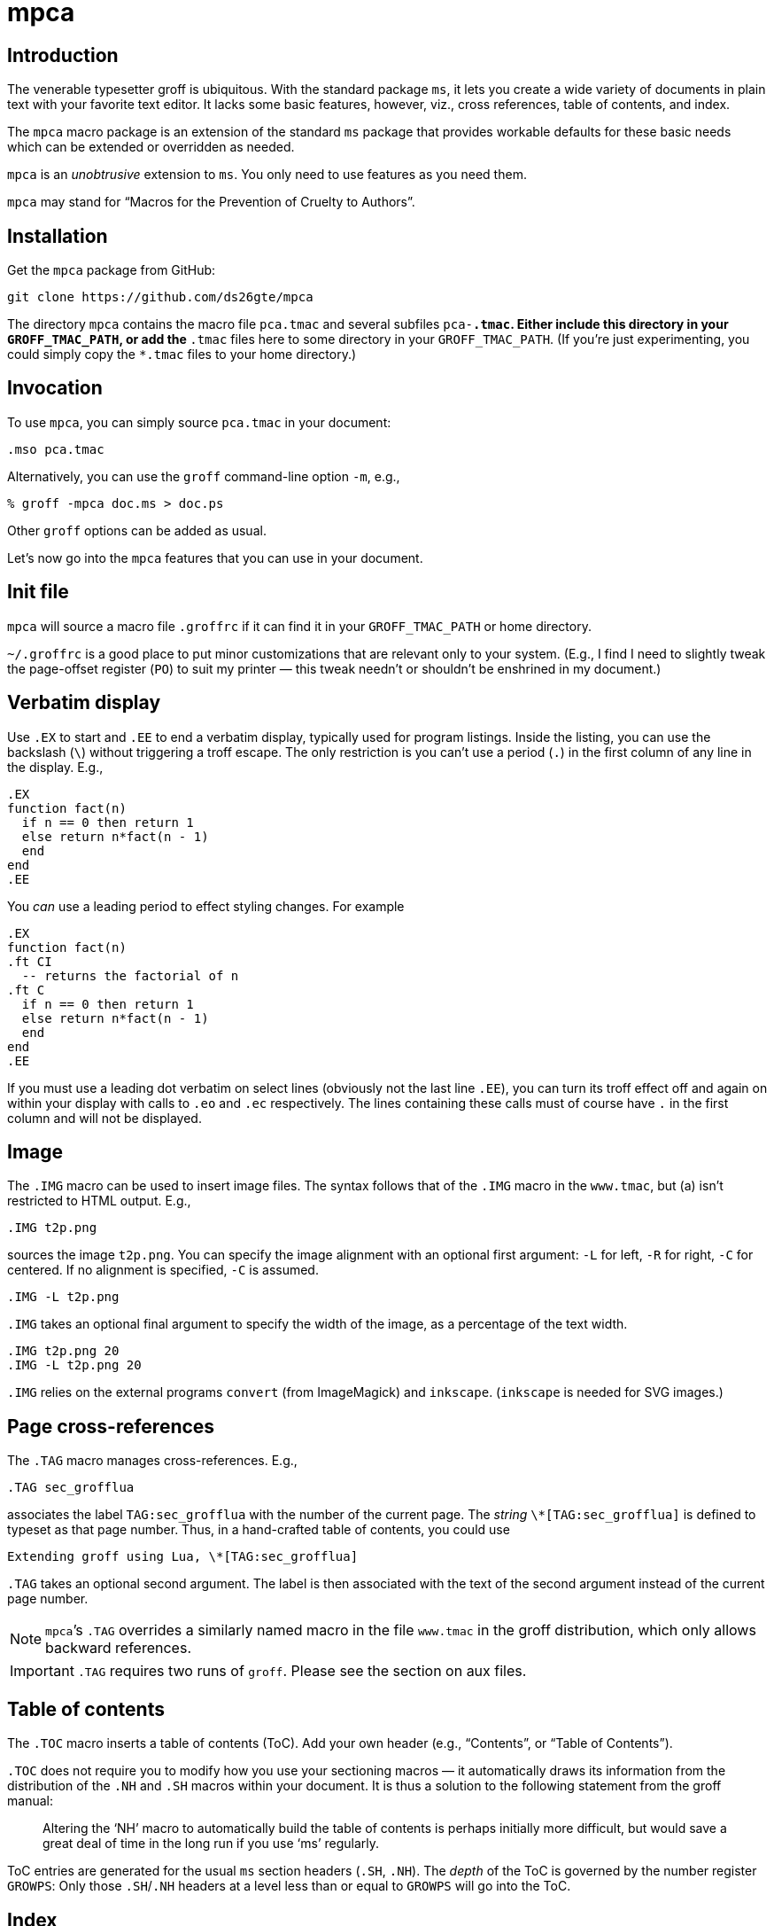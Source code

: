 = mpca

== Introduction

The venerable typesetter groff is ubiquitous. With the standard
package `ms`, it lets you create a wide variety of documents in
plain text with your favorite text editor. It lacks some basic
features, however, viz., cross references, table of contents, and
index.

The `mpca` macro package is an extension of the standard `ms`
package that provides workable defaults for these basic needs
which can be extended or overridden as needed.

`mpca` is an _unobtrusive_ extension to `ms`. You only need to
use features as you need them.

`mpca` may stand for “Macros for the Prevention of Cruelty to
Authors”.

== Installation

Get the `mpca` package from GitHub:

  git clone https://github.com/ds26gte/mpca

The directory `mpca` contains the macro file `pca.tmac` and
several subfiles `pca-*.tmac`. Either include this directory in
your `GROFF_TMAC_PATH`, or add the `*.tmac` files here to some
directory in your `GROFF_TMAC_PATH`. (If you’re just
experimenting, you could simply copy the `*.tmac` files to your
home directory.)

== Invocation

To use `mpca`, you can simply source `pca.tmac` in your document:

  .mso pca.tmac

Alternatively, you can use the `groff` command-line option `-m`,
e.g.,

  % groff -mpca doc.ms > doc.ps

Other `groff` options can be added as usual.

Let’s now go into the `mpca` features that you can use in your document.

== Init file

`mpca` will source a macro file `.groffrc` if it can find it in
your `GROFF_TMAC_PATH` or home directory.

`~/.groffrc` is a good place to put minor customizations that are
relevant only to your system. (E.g., I find I need to slightly tweak
the page-offset register (`PO`) to suit my printer — this tweak needn’t
or shouldn’t be enshrined in my document.)

== Verbatim display

Use `.EX` to start and `.EE` to end a verbatim display, typically
used for program listings. Inside the listing, you can use
the backslash (``\``) without triggering a troff escape. The
only restriction is you can’t use a period (``.``) in the first
column of any line in the display. E.g.,

  .EX
  function fact(n)
    if n == 0 then return 1
    else return n*fact(n - 1)
    end
  end
  .EE

You _can_ use a leading period to effect styling changes. For
example

  .EX
  function fact(n)
  .ft CI
    -- returns the factorial of n
  .ft C
    if n == 0 then return 1
    else return n*fact(n - 1)
    end
  end
  .EE

If you must use a leading dot verbatim on select lines (obviously
not the last line `.EE`), you can turn its troff effect off and
again on within your display with calls to `.eo` and `.ec`
respectively. The lines containing these calls must of course
have `.` in the first column and will not be displayed.

== Image

The `.IMG` macro can be used to insert image files. The syntax
follows that of the `.IMG` macro in the `www.tmac`, but (a) isn’t
restricted to HTML output. E.g.,

  .IMG t2p.png

sources the image `t2p.png`.
You can specify the image alignment with an optional first argument: `-L`
for left, `-R` for right, `-C` for centered. If no alignment is
specified, `-C` is assumed.

  .IMG -L t2p.png

`.IMG` takes an optional final argument to specify the width of
the image, as a percentage of the text width.

  .IMG t2p.png 20
  .IMG -L t2p.png 20

`.IMG` relies on the external programs `convert` (from
ImageMagick) and `inkscape`. (`inkscape` is needed for SVG
images.)

== Page cross-references

The `.TAG` macro manages cross-references. E.g.,

  .TAG sec_grofflua

associates the label `TAG:sec_grofflua` with the number of the
current page. The _string_ `\*[TAG:sec_grofflua]` is defined to
typeset as that page number. Thus, in a hand-crafted table of
contents, you could use

  Extending groff using Lua, \*[TAG:sec_grofflua]

`.TAG` takes an optional second argument. The label is then
associated with the text of the second argument instead of the
current page number.

NOTE: ``mpca``’s `.TAG` overrides a similarly named macro in
      the file `www.tmac` in the groff distribution, which only
      allows backward references.

IMPORTANT: `.TAG` requires two runs of `groff`. Please see the
           section on aux files.

== Table of contents

The `.TOC` macro inserts a table of contents (ToC). Add your own header
(e.g., “Contents”, or “Table of Contents”).

`.TOC` does not require you to modify how you use your sectioning
macros — it automatically draws its information from the
distribution of the `.NH` and `.SH` macros within your document.
It is thus a solution to the following statement from the groff
manual:

[quote]
Altering the ‘NH’ macro to automatically build the table of contents
is perhaps initially more difficult, but would save a great deal of time
in the long run if you use ‘ms’ regularly.

ToC entries are generated for the usual `ms` section headers (`.SH`,
`.NH`). The _depth_ of the ToC is governed by the number register
`GROWPS`: Only those `.SH`/`.NH` headers at a level less than or
equal to `GROWPS` will go into the ToC.

== Index

The `.IX` macro is used to generate index entries:

  .IX item to be indexed

marks the text “item to be indexed” as an indexable item. The sorted index made
from these entries can be sourced into the input document via

  .so \*[AUXF].ind

Adding a section header on top is up to you.

The sorted index is constructed using the external program
`makeindex`.  `makeindex` is included in TeX distributions, but
you can also obtain it as
http://stuff.mit.edu/afs/sipb/project/tex-dev/src/tar/makeindex.tar.gz[a
standalone package].

The metacharacters `@`, `!`, `"`, and `|` can be used
to respectively specify

1. alternate alphabetization,
2. subitems,
3. literal metacharacters, and
4. encapsulation of the page number.

E.g.,

  .IX m@-m, groff option

identifies an index entry for “-m, groff option” but alphabetizes
it as though it were “m” rather than something that starts with a
hyphen.

  .IX groff!macro packages

makes “macro packages” an indented index subentry under “groff”.

Up to two ``!``s may be used.

  .IX groff!macro packages!ms

produces “ms” as a subsubentry under “macro packages” under
“groff”.

  .IX troff|see groff

has the index entry for “troff” point to
“groff” rather than have a page number of its own.

If any of these metacharacters `@`, `!`, `"` and  `|` need to
appear in the index entry as themselves, precede it with `"`.

  .IX set"!car

creates an index entry for “set!car” rather than creating a
subentry “car” under “set"”.

[TIP]
--
The syntax for `.IX` calls is essentially the same as for LaTeX,
except that in groff we use

  .IX item

where in LaTeX one would use

  \index{item}
--

NOTE: For full details on index-entry syntax, consult the
      http://tex.loria.fr/bibdex/makeindex.pdf[makeindex
      documentation].

== Eval

The macro `.eval` allows you to insert Lua, Common Lisp or JavaScript
code in your document to guide its transformation via
groff. In other words, it lets you you use Lua, CL, or JS to
_extend_ groff instead of relying purely on groff macros.

The code inside `.eval` is evaluated using the language specified
by the string `pca-eval-lang`, which by default is `lua`.

We will first describe the Lua version of `.eval`.

=== Lua

`.eval` does only one thing: It allows you to place arbitrary
Lua code until the following `.endeval`, and the text written to
standard output by this Lua code is substituted for the `.eval ...
.endeval`. The usefulness of this tactic will be apparent from an
example. Consider the following document, `tau.ms`:

  The ratio of the circumference of a circle to
  its radius is \(*t \(~=
  .eval
  -- the following prints tau, because cos(tau/2) = -1
  io.write(2*math.acos(-1), '.\n')
  .endeval

Run it through `mpca`:

  groff -z -U -mpca tau.ms

The `-z` avoids generating ouput, because we’re not ready for it
yet. The `-U` runs `groff` in “unsafe” mode, i.e., it allows the
writing of aux files.

You will find that the `groff` call produces the following
message:

  Rerun groff with -U

Call `groff` again as folows:

  groff -U -mpca tau.ms > tau.ps

`tau.ps` will now look like:

====
The ratio of the circumference of a circle to
its radius is τ ≈ 6.2831855.
====

Here’s how it works. The first `groff` call produces a Lua file
`\*[AUXF].lua` that collects all the `.eval` code in the
document. The second `groff` call invokes Lua to create an aux
file for each `.eval` and sources it back into the document.

It should be clear that Lua code via `.eval` can serve as a very
powerful _second extension language_ for groff.  For a more
substantial example of `.eval`’s use see
http://ds26gte.github.io/troff2page[the troff2page manual].

=== Common Lisp

To use Common Lisp inside `.eval`, set

  .ds pca-eval-lang lisp

in your document before the first use of `.eval`.  Thus, the
`tau.ms` file, translated to Common Lisp, will now read:

  .ds pca-eval-lang lisp
  The ratio of the circumference of a circle to
  its radius is \(*t \(~=
  .eval
  ;the following prints tau, because cos(tau/2) = -1
  (princ (* 2 (acos -1)))
  (princ ".")
  (terpri)
  .endeval

=== JavaScript

To use JavaScript inside `.eval`, set

  .ds pca-eval-lang js

in your document before the first use of `.eval`.  Thus, the
`tau.ms` file, translated to JavaScript, will now read:

  .ds pca-eval-lang js
  The ratio of the circumference of a circle to
  its radius is \(*t \(~=
  .eval
  // the following prints tau, because cos(tau/2) = -1
  troff.write('' + 2*Math.acos(-1));
  troff.write('.\n');
  .endeval

NOTE: For the JavaScript `.eval`, we write to the stream `troff`
      rather than to standard output.

== Aux files

`mpca` uses auxiliary (aux) files to implement its
cross-referencing, ToC, indexing, and eval features.

The troff string `\*[AUXF]` is used to construct the names of
these auxiliary files. By default this is quietly set to `.trofftemp`.
You can change it to something else (provided it satisfies
your OS’s file-naming conventions) in your document before the first use of
any macros that use or write aux files.

Aux files are created in one run of `groff` and slurped back in
during a second run. Thus `groff` needs to be run twice for the
defined feature to take effect. Furthermore, the first run of
`groff` must be run in “unsafe” mode (`groff` option `-U`) as
`groff` won’t create external files in “safe” mode.

== Using only some of mpca’s features

TIP: You may ignore this section if you don’t mind loading all of
     the `mpca` features.

You may pick and choose individual features of `mpca`
without committing to the rest of it.
To do this source one or more of the following
macro files:
`pca-eval.tmac` (eval),
`pca-img.tmac` (images),
`pca-ix.tmac` (index),
`pca-tag.tmac` (cross-references),
and
`pca-toc.tmac` (ToC).
E.g.,

  .mso pca-eval.tmac

If the feature uses aux files, you will need to run `groff`
twice, once in unsafe mode,
as described in the section on aux files.

== Adding OpenType Fonts to groff

For tips on this, see link:otfgroff.adoc[].

// last modified 2020-11-09
